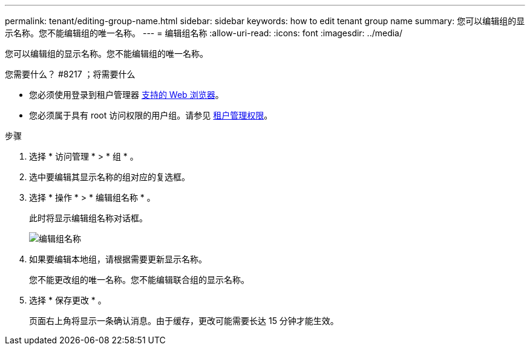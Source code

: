 ---
permalink: tenant/editing-group-name.html 
sidebar: sidebar 
keywords: how to edit tenant group name 
summary: 您可以编辑组的显示名称。您不能编辑组的唯一名称。 
---
= 编辑组名称
:allow-uri-read: 
:icons: font
:imagesdir: ../media/


[role="lead"]
您可以编辑组的显示名称。您不能编辑组的唯一名称。

.您需要什么？ #8217 ；将需要什么
* 您必须使用登录到租户管理器 xref:../admin/web-browser-requirements.adoc[支持的 Web 浏览器]。
* 您必须属于具有 root 访问权限的用户组。请参见 xref:tenant-management-permissions.adoc[租户管理权限]。


.步骤
. 选择 * 访问管理 * > * 组 * 。
. 选中要编辑其显示名称的组对应的复选框。
. 选择 * 操作 * > * 编辑组名称 * 。
+
此时将显示编辑组名称对话框。

+
image::../media/edit_group_name.png[编辑组名称]

. 如果要编辑本地组，请根据需要更新显示名称。
+
您不能更改组的唯一名称。您不能编辑联合组的显示名称。

. 选择 * 保存更改 * 。
+
页面右上角将显示一条确认消息。由于缓存，更改可能需要长达 15 分钟才能生效。


